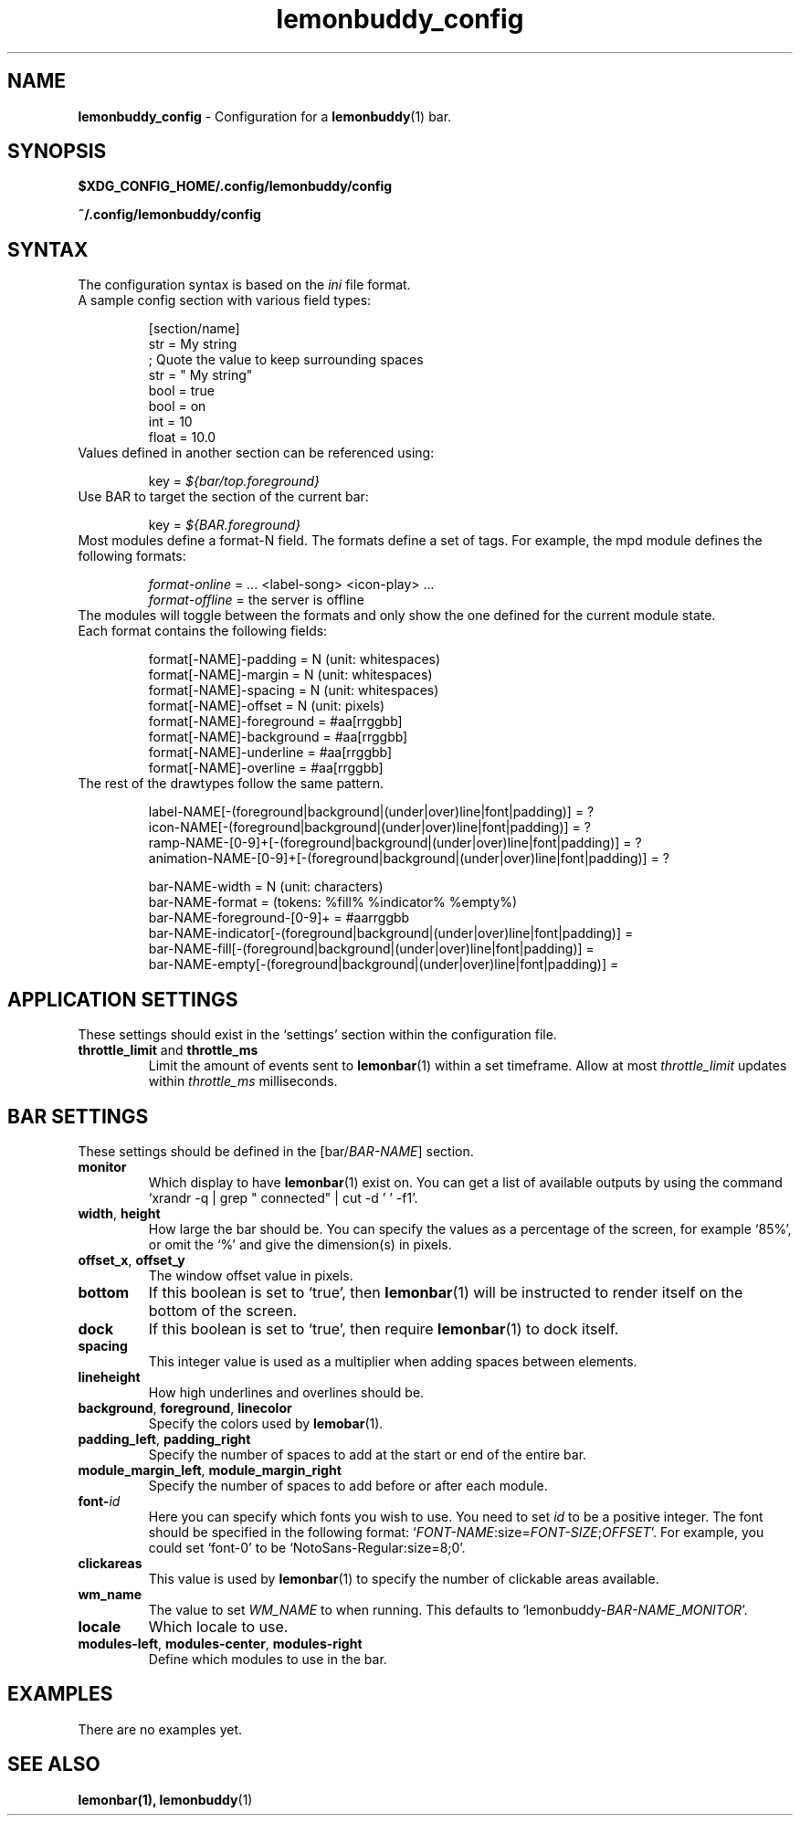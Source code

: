 .TH lemonbuddy_config 5 2016-06-22 "lemonbuddy 1.4.1-9-gc72ba27" "User Configuration"
.SH NAME
.\" This man page will need lots of updating as documentation about lemonbuddy
.\" configuration improves.
\fBlemonbuddy_config\fR \- Configuration for a \fBlemonbuddy\fR(1) bar.
.SH SYNOPSIS
.BR $XDG_CONFIG_HOME/.config/lemonbuddy/config
.P
.BR ~/.config/lemonbuddy/config
.SH SYNTAX
.nf
.TP
The configuration syntax is based on the \fIini\fR file format.
.TP
A sample config section with various field types:

[section/name]
str = My string
; Quote the value to keep surrounding spaces
str = "   My string"
bool = true
bool = on
int = 10
float = 10.0
.TP
Values defined in another section can be referenced using:

key = \fI${bar/top.foreground}\fR
.TP
Use BAR to target the section of the current bar:

key = \fI${BAR.foreground}\fR
.TP
Most modules define a format-N field. The formats define a set of tags. For example, the mpd module defines the following formats:

\fIformat-online\fR = ... <label-song> <icon-play> ...
\fIformat-offline\fR = the server is offline
.TP
The modules will toggle between the formats and only show the one defined for the current module state.
.TP
Each format contains the following fields:

format[-NAME]-padding    = N (unit: whitespaces)
format[-NAME]-margin     = N (unit: whitespaces)
format[-NAME]-spacing    = N (unit: whitespaces)
format[-NAME]-offset     = N (unit: pixels)
format[-NAME]-foreground = #aa[rrggbb]
format[-NAME]-background = #aa[rrggbb]
format[-NAME]-underline  = #aa[rrggbb]
format[-NAME]-overline   = #aa[rrggbb]
.TP
The rest of the drawtypes follow the same pattern.

.\" TODO: Describe the drawtypes
label-NAME[-(foreground|background|(under|over)line|font|padding)] = ?
icon-NAME[-(foreground|background|(under|over)line|font|padding)] = ?
ramp-NAME-[0-9]+[-(foreground|background|(under|over)line|font|padding)] = ?
animation-NAME-[0-9]+[-(foreground|background|(under|over)line|font|padding)] = ?

bar-NAME-width = N (unit: characters)
bar-NAME-format = (tokens: %fill% %indicator% %empty%)
bar-NAME-foreground-[0-9]+ = #aarrggbb
bar-NAME-indicator[-(foreground|background|(under|over)line|font|padding)] =
bar-NAME-fill[-(foreground|background|(under|over)line|font|padding)] =
bar-NAME-empty[-(foreground|background|(under|over)line|font|padding)] =

.fi
.SH APPLICATION SETTINGS
These settings should exist in the `settings' section within the configuration file.
.TP
\fBthrottle_limit\fR and \fBthrottle_ms\fR
Limit the amount of events sent to \fBlemonbar\fR(1) within a set timeframe. Allow at most \fIthrottle_limit\fR updates within \fIthrottle_ms\fR milliseconds.
.SH BAR SETTINGS
These settings should be defined in the [bar/\fIBAR\-NAME\fR] section.
.TP
.BR monitor
Which display to have \fBlemonbar\fR(1) exist on. You can get a list of available outputs by using the command `xrandr -q | grep " connected" | cut -d ' ' -f1'.
.TP
\fBwidth\fR, \fBheight\fR
How large the bar should be. You can specify the values as a percentage of the screen, for example `85%', or omit the `%' and give the dimension(s) in pixels.
.TP
\fBoffset_x\fR, \fBoffset_y\fR
The window offset value in pixels.
.TP
.BR bottom
If this boolean is set to `true', then \fBlemonbar\fR(1) will be instructed to render itself on the bottom of the screen.
.TP
.BR dock
If this boolean is set to `true', then require \fBlemonbar\fR(1) to dock itself.
.TP
.BR spacing
This integer value is used as a multiplier when adding spaces between elements.
.TP
.BR lineheight
How high underlines and overlines should be.
.TP
\fBbackground\fR, \fBforeground\fR, \fBlinecolor\fR
Specify the colors used by \fBlemobar\fR(1).
.TP
\fBpadding_left\fR, \fBpadding_right\fR
Specify the number of spaces to add at the start or end of the entire bar.
.TP
\fBmodule_margin_left\fR, \fBmodule_margin_right\fR
Specify the number of spaces to add before or after each module.
.TP
.BR font\-\fIid\fR
Here you can specify which fonts you wish to use. You need to set \fIid\fR to be a positive integer. The font should be specified in the following format: `\fIFONT\-NAME\fR:size=\fIFONT\-SIZE\fR;\fIOFFSET\fR'. For example, you could set `font\-0' to be `NotoSans-Regular:size=8;0'.
.TP
.BR clickareas
This value is used by \fBlemonbar\fR(1) to specify the number of clickable areas available.
.TP
.BR wm_name
The value to set \fIWM_NAME\fR to when running. This defaults to `lemonbuddy\-\fIBAR-NAME\fR_\fIMONITOR\fR'.
.TP
.BR locale
Which locale to use.
.TP
\fBmodules-left\fR, \fBmodules-center\fR, \fBmodules-right\fR
Define which modules to use in the bar.
.SH EXAMPLES
.\" TODO add examples
There are no examples yet.
.SH SEE ALSO
.TP
\fBlemonbar\fB(1), \fBlemonbuddy\fR(1)
